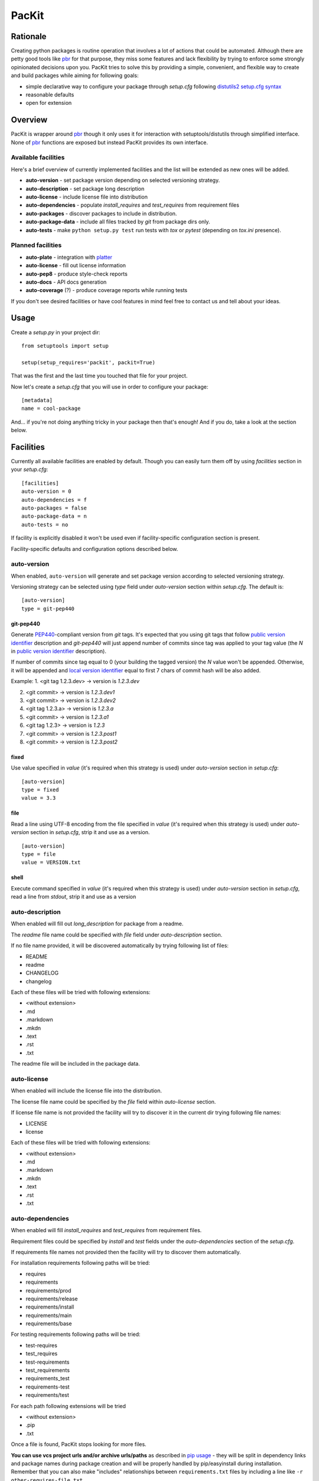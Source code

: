 PacKit
======

Rationale
---------

Creating python packages is routine operation that involves a lot of
actions that could be automated. Although there are petty good tools
like `pbr`_ for that purpose, they miss some features and lack
flexibility by trying to enforce some strongly opinionated decisions
upon you.  PacKit tries to solve this by providing a simple,
convenient, and flexible way to create and build packages while aiming
for following goals:

- simple declarative way to configure your package through *setup.cfg*  following  `distutils2 setup.cfg syntax`_

- reasonable defaults

- open for extension

Overview
--------

PacKit is wrapper around `pbr`_ though it only uses it for interaction
with setuptools/distutils through simplified interface.  None of `pbr`_
functions are exposed but instead PacKit provides its own
interface.

Available facilities
^^^^^^^^^^^^^^^^^^^^

Here's a brief overview of currently implemented facilities and the
list will be extended as new ones will be added.

- **auto-version** - set package version depending on selected
  versioning strategy.

- **auto-description** - set package long description

- **auto-license** - include license file into distribution

- **auto-dependencies** - populate *install_requires* and
  *test_requires* from requirement files

- **auto-packages** - discover packages to include in distribution.

- **auto-package-data** - include all files tracked by *git* from
  package dirs only.

- **auto-tests** - make ``python setup.py test`` run tests with *tox*
  or *pytest* (depending on *tox.ini* presence).


Planned facilities
^^^^^^^^^^^^^^^^^^

- **auto-plate** - integration with `platter`_

- **auto-license** - fill out license information

- **auto-pep8** - produce style-check reports

- **auto-docs** - API docs generation

- **auto-coverage** (?) - produce coverage reports while running tests

If you don't see desired facilities or have cool features in mind feel
free to contact us and tell about your ideas.


Usage
-----

Create a *setup.py* in your project dir:
::

    from setuptools import setup

    setup(setup_requires='packit', packit=True)


That was the first and the last time you touched that file for your project.

Now let's create a *setup.cfg* that you will use in order to configure
your package:

::

    [metadata]
    name = cool-package


And... if you're not doing anything tricky in your package then that's
enough! And if you do, take a look at the section below.


Facilities
----------

Currently all available facilities are enabled by default. Though you
can easily turn them off by using *facilities* section in your
*setup.cfg*:

::

    [facilities]
    auto-version = 0
    auto-dependencies = f
    auto-packages = false
    auto-package-data = n
    auto-tests = no


If facility is explicitly disabled it won't be used even if
facility-specific configuration section is present.

Facility-specific defaults and configuration options described below.


auto-version
^^^^^^^^^^^^

When enabled, ``auto-version`` will generate and set package version
according to selected versioning strategy.

Versioning strategy can be selected using *type* field under
*auto-version* section within *setup.cfg*.  The default is:

::

    [auto-version]
    type = git-pep440

git-pep440
""""""""""

Generate `PEP440`_-compliant version from *git* tags. It's expected
that you using git tags that follow `public version identifier`_
description and *git-pep440* will just append number of commits since
tag was applied to your tag value (the *N* in `public version
identifier`_ description).

If number of commits since tag equal to 0 (your building the tagged
version) the *N* value won't be appended. Otherwise, it will be
appended and `local version identifier`_ equal to first 7 chars of
commit hash will be also added.

Example:
1. <git tag 1.2.3.dev> -> version is *1.2.3.dev*

2. <git commit> -> version is *1.2.3.dev1*

3. <git commit> -> version is *1.2.3.dev2*

4. <git tag 1.2.3.a> -> version is *1.2.3.a*

5. <git commit> -> version is *1.2.3.a1*

6. <git tag 1.2.3> -> version is *1.2.3*

7. <git commit> -> version is *1.2.3.post1*

8. <git commit> -> version is *1.2.3.post2*

fixed
"""""

Use value specified in *value* (it's required when this strategy is
used) under *auto-version* section in *setup.cfg*:

::

    [auto-version]
    type = fixed
    value = 3.3

file
""""

Read a line using UTF-8 encoding from the file specified in *value*
(it's required when this strategy is used) under *auto-version*
section in *setup.cfg*, strip it and use as a version.

::

    [auto-version]
    type = file
    value = VERSION.txt

shell
"""""

Execute command specified in *value* (it's required when this strategy
is used) under *auto-version* section in *setup.cfg*, read a line from
*stdout*, strip it and use as a version

auto-description
^^^^^^^^^^^^^^^^

When enabled will fill out *long_description* for package from a readme.

The *readme* file name could be specified with *file* field under
*auto-description* section.

If no file name provided, it will be discovered automatically by
trying following list of files:

- README

- readme

- CHANGELOG

- changelog

Each of these files will be tried with following extensions:

- <without extension>

- .md

- .markdown

- .mkdn

- .text

- .rst

- .txt

The readme file will be included in the package data.

auto-license
^^^^^^^^^^^^

When enabled will include the license file into the distribution.

The license file name could be specified by the *file* field within *auto-license* section.

If license file name is not provided the facility will try to discover it in the current dir
trying following file names:

- LICENSE

- license

Each of these files will be tried with following extensions:

- <without extension>

- .md

- .markdown

- .mkdn

- .text

- .rst

- .txt

auto-dependencies
^^^^^^^^^^^^^^^^^

When enabled will fill *install_requires* and *test_requires* from requirement
files.

Requirement files could be specified by *install* and *test* fields under the
*auto-dependencies* section of the *setup.cfg*.

If requirements file names not provided then the facility will try to discover them automatically.

For installation requirements following paths will be tried:

- requires
- requirements
- requirements/prod
- requirements/release
- requirements/install
- requirements/main
- requirements/base

For testing requirements following paths will be tried:

- test-requires
- test_requires
- test-requirements
- test_requirements
- requirements_test
- requirements-test
- requirements/test

For each path following extensions will be tried

- <without extension>
- .pip
- .txt

Once a file is found, PacKit stops looking for more files.

**You can use vcs project urls and/or archive urls/paths** as
described in `pip usage`_ - they will be split in dependency links and
package names during package creation and will be properly handled by
pip/easyinstall during installation.  Remember that you can also make
"includes" relationships between ``requirements.txt`` files by
including a line like ``-r other-requires-file.txt``.

auto-packages
^^^^^^^^^^^^^

When enabled and no packages provided in *setup.cfg* through
*packages* option under *files* section will try to automatically find
out all packages in current dir recursively.

It operates using *exclude* and *include* values that can be specified
under *auto-packages* section within *setup.cfg*.

If *exclude* not provided the following defaults will be used:
*test**, *docs*, *.tox* and *env*.

If *include* not provided, *auto-packages* will try the following
steps in order to generate it:

1. If *packages_root* value provided under *files* section in
   *setup.cfg*, it will be used.

2. Otherwise the current working dir will be scanned for any python
   packages (dirs with __init__.py) while honoring exclude
   *value*. *This packages also will be included into the resulting
   list of packages.*

Once *include* value is determined, the resulting packages list will
be generated using following algorithm:

::

  for path in include:
      found_packages = set(find_packages(path, exclude))


auto-package-data
^^^^^^^^^^^^^^^^^

When enabled:

1. If the *everything* option under the *auto-package-data* section is
    set to true, behaves like `setuptools-git`_. Otherwise, includes all
    files only from packages' dirs tracked by git to distribution.

2. Allows you to specify extra files to be included in distribution in
   *setup.cfg* using *extra_files* under *files* section like:

::

  [files]
  extra_files =
    LICENSE.txt
    hints.txt
    some/stuff/lib.so

auto-tests
^^^^^^^^^^

Has no additional configuration options [yet].

When enabled, the *python setup.py test* is equal to running:

- **tox** if *tox.ini* is present

- **pytest** with `pytest-gitignore`_ and `teamcity-messages`_ plugins
  enabled otherwise

Further Development
-------------------

- Add tests
- Improve docs
- More configuration options for existing facilities
- New facilities
- Allow extension through entry points


.. _pbr: http://docs.openstack.org/developer/pbr/
.. _distutils2 setup.cfg syntax: http://alexis.notmyidea.org/distutils2/setupcfg.html
.. _platter: http://platter.pocoo.org/
.. _setuptools-git: https://pypi.python.org/pypi/setuptools-git
.. _pytest-gitignore: https://pypi.python.org/pypi/pytest-gitignore/
.. _teamcity-messages: https://pypi.python.org/pypi/teamcity-messages/
.. _pip usage: https://pip.pypa.io/en/latest/reference/pip_install.html#usage
.. _PEP440: https://www.python.org/dev/peps/pep-0440/
.. _public version identifier: https://www.python.org/dev/peps/pep-0440/#public-version-identifiers
.. _local version identifier: https://www.python.org/dev/peps/pep-0440/#local-version-identifiers
